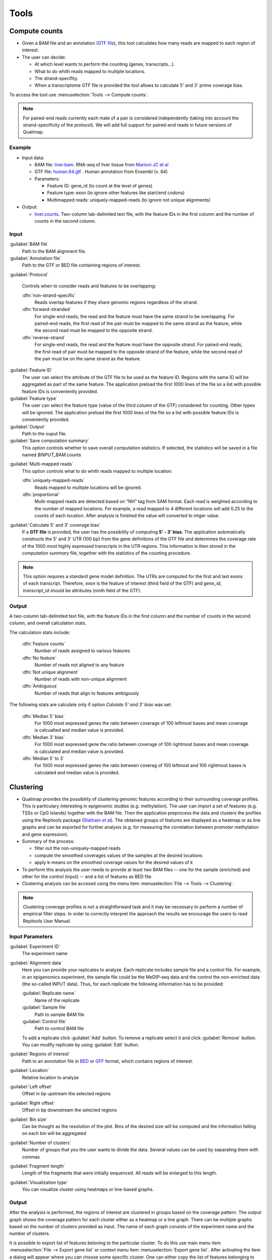 .. _tools:


Tools
=====

.. _compute-counts:

Compute counts
--------------

* Given a BAM file and an annotation (`GTF file <http://genome.ucsc.edu/FAQ/FAQformat.html#format4>`_), this tool calculates how many reads are mapped to each region of interest.

  
* The user can decide:

  - At which level wants to perform the counting (genes, transcripts...).

  - What to do whith reads mapped to multiple locations.

  - The strand-specifity.

  - When a transcriptome GTF file is provided the tool allows to calculate 5' and 3' prime coverage bias.

To access the tool use :menuselection:`Tools --> Compute counts`. 

.. note:: For paired-end reads currently each mate of a pair is considered independently (taking into account the strand-specificity of the protocol). We will add full support for paired-end reads in future versions of Qualimap.


.. _example-compute-counts:

Example
^^^^^^^

- Input data:

  - BAM file: `liver.bam <http://qualimap.bioinfo.cipf.es/samples/counts/liver.bam>`_. RNA-seq of liver tissue from `Marioni JC et al <http://genome.cshlp.org/content/18/9/1509.abstract>`_

  - GTF file: `human.64.gtf <http://qualimap.bioinfo.cipf.es/samples/annotations/human.64.gtf>`_ . Human annotation from Ensembl (v. 64)

  - Parameters:

    - Feature ID: gene_id (to count at the level of genes)
    - Feature type: exon (to ignore other features like start/end codons)
    - Multimapped reads: uniquely-mapped-reads (to ignore not unique alignments)

- Output:

  - `liver.counts <http://qualimap.bioinfo.cipf.es/samples/counts/liver.counts>`_. Two-column tab-delimited text file, with the feature IDs in the first column and the number of counts in the second column.


Input
^^^^^

:guilabel:`BAM file` 
  Path to the BAM alignment file.
:guilabel:`Annotation file` 
  Path to the GTF or BED file containing regions of interest.

:guilabel:`Protocol` 
 
  Controls when to consider reads and features to be overlapping:

  :dfn:`non-strand-specific` 
    Reads overlap features if they share genomic regions regardless of the strand.
  :dfn:`forward-stranded`
    For single-end reads, the read and the feature must have the same strand to be overlapping.
    For paired-end reads, the first read of the pair must be mapped to the same strand as the feature, while the second read must be mapped to the opposite strand. 
  
  :dfn:`reverse-strand` 
    For single-end reads, the read and the feature must have the opposite strand.
    For paired-end reads, the first read of pair must be mapped to the opposite strand of the feature, while the second read of the pair  must be on the same strand as the feature.

:guilabel:`Feature ID`
  The user can select the attribute of the GTF file to be used as the feature ID. Regions with the same ID will be aggregated as part of the same feature. The application preload the first 1000 lines of the file so a list with possible feature IDs is conveniently provided.

:guilabel:`Feature type`
  The user can select the feature type (value of the third column of the GTF) considered for counting. Other types will be ignored. The application preload the first 1000 lines of the file so a list with possible feature IDs is conveniently provided.

:guilabel:`Output`
  Path to the ouput file.

:guilabel:`Save computation summary`
  This option controls whether to save overall computation statistics. If selected, the statistics will be saved in a file named `$INPUT_BAM`.counts


.. _multimapped-reads-count:

:guilabel:`Multi-mapped reads`
  This option controls what to do whith reads mapped to multiple location:


  :dfn:`uniquely-mapped-reads`
    Reads mapped to multiple locations will be ignored.


  :dfn:`proportional`
    Multi-mapped reads are detected based on "NH" tag from SAM format. Each read is weighted according to the number of mapped locations. For example, a read mapped to 4 different locations will add 0.25 to the counts of each location. After analysis is finished the value will converted to intger value.

:guilabel:`Calculate 5' and 3' coverage bias`
  If a **GTF file** is provided, the user has the possibility of computing **5' - 3' bias**. The application automatically constructs the 5' and 3' UTR (100 bp) from the gene definitions of the GTF file and determines the coverage rate of the 1000 most highly expressed transcripts in the UTR regions. This information is then stored in the *computation summary* file, together with the statistics of the counting procedure.   

.. note:: This option requires a standard gene model definition. The UTRs are computed for the first and last exons of each transcript. Therefore, `exon` is the feature of interest (third field of the GTF) and `gene_id`, `transcript_id` should be attributes (ninth field of the GTF).


Output
^^^^^^

A two-column tab-delimited text file, with the feature IDs in the first column and the number of counts in the second column, and overall calculation stats. 

The calculation stats include:
 
  :dfn:`Feature counts` 
    Number of reads assigned to various features

  :dfn:`No feature` 
    Number of reads not aligned to any feature

  :dfn:`Not unique alignment` 
    Number of reads with non-unique alignment

  :dfn:`Ambiguous` 
    Number of reads that align to features ambigously
  
The following stats are calculate only if option `Calulate 5' and 3' bias` was set:

  :dfn:`Median 5' bias` 
    For 1000 most expressed genes the ratio between coverage of 100 leftmost bases and mean coverage is calcualted and median value is provided. 

  :dfn:`Median 3' bias` 
    For 1000 most expressed gene the ratio between coverage of 100 rightmost bases and mean coverage is calculated and median value is provided.

  :dfn:`Median 5' to 3` 
    For 1000 most expressed genes the ratio between coverag of 100 leftmost and 100 rightmost bases is calculated and median value is provided.


.. _clustering:

Clustering
----------

* Qualimap provides the possibility of clustering genomic features according to their surrounding coverage profiles. This is particulary interesting in epigenomic studies (e.g. methylation). The user can import a set of features (e.g. TSSs or CpG Islands) together with the BAM file. Then the application preprocess the data and clusters the profiles using the Repitools package (`Statham et al <http://bioinformatics.oxfordjournals.org/content/26/13/1662.abstract>`_). The obtained groups of features are displayed as a heatmap or as line graphs and can be exported for further analysis (e.g. for measuring the correlation between promoter methylation and gene expression).

* Summary of the process:

  - filter out the non-uniquely-mapped reads
  - compute the smoothed coverages values of the samples at the desired locations
  - apply k-means on the smoothed coverage values for the desired values of k


* To perform this analysis the user needs to provide at least two BAM files -- one for the sample (enriched) and other for the control (input) -- and a list of features as BED file.

* Clustering analysis can be accesed using the menu item :menuselection:`File --> Tools --> Clustering`.

.. note:: Clustering coverage profiles is not a straightforward task and it may be necessary to perform a number of empirical filter steps. In order to correctly interpret the approach the results we encourage the users to read Repitools User Manual.


Input Parameters
^^^^^^^^^^^^^^^^

:guilabel:`Experiment ID`
  The experiment name

:guilabel:`Alignment data`
  Here you can provide your replicates to analyze. Each replicate includes sample file and a control file. For example, in an epigenomics experiment, the sample file could be the MeDIP-seq data and the control the non-enriched data (the so-called INPUT data). Thus, for each replicate the following information has to be provided:

  :guilabel:`Replicate name` 
    Name of the replicate
  :guilabel:`Sample file` 
    Path to sample BAM file
  :guilabel:`Control file` 
    Path to control BAM file

  To add a replicate click :guilabel:`Add` button. To remove a replicate select it and click :guilabel:`Remove` button. You can modify replicate by using :guilabel:`Edit` button.

:guilabel:`Regions of interest` 
  Path to an annotation file in `BED <http://genome.ucsc.edu/FAQ/FAQformat.html#format1>`_ or `GFF <http://genome.ucsc.edu/FAQ/FAQformat.html#format3>`_ format, which contains regions of interest.
  

:guilabel:`Location` 
  Relative location to analyze 
:guilabel:`Left offset` 
  Offset in bp upstream the selected regions
:guilabel:`Right offset` 
  Offset in bp downstream the selected regions
:guilabel:`Bin size` 
  Can be thought as the resolution of the plot. Bins of the desired size will be computed and the information falling on each bin will be aggregated
:guilabel:`Number of clusters` 
  Number of groups that you the user wants to divide the data. Several values can be used by separating them with commas
:guilabel:`Fragment length` 
  Length of the fragments that were initially sequenced. All reads will be enlarged to this length.
:guilabel:`Visualization type` 
  You can visualize cluster using heatmaps or line-based graphs.

Output
^^^^^^

After the analysis is performed, the regions of interest are clustered in groups based on the coverage pattern. The output graph shows the coverage pattern for each cluster either as a heatmap or a line graph. There can be multiple graphs based on the number of clusters provided as input. The name of each graph consists of the experiment name and the number of clusters. 

It is possible to export list of features beloning to the particular cluster. To do this use main menu item :menuselection:`File --> Export gene list` or context menu item :menuselection:`Export gene list`. After activating the item a dialog will appear where you can choose some specific cluster. One can either copy the list of features belonging to this cluster in the clipboard or export it to a text file. 




